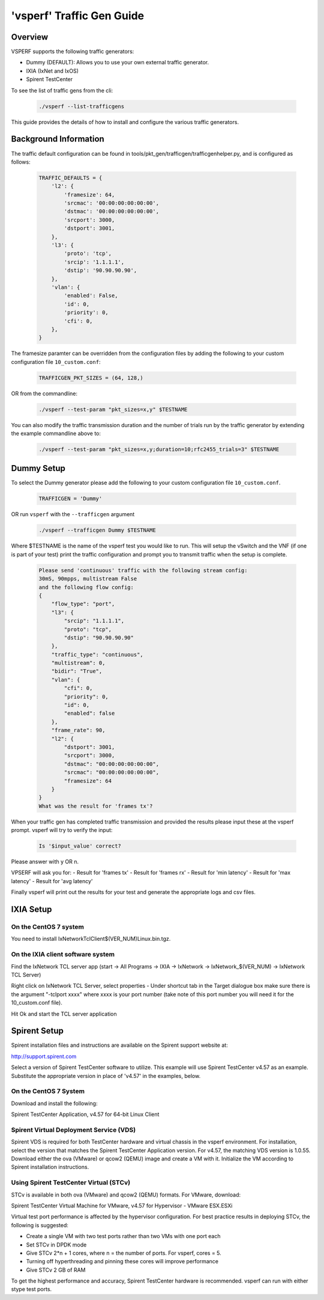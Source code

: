 'vsperf' Traffic Gen Guide
===========================

Overview
---------------------
VSPERF supports the following traffic generators:

- Dummy (DEFAULT): Allows you to use your own external
  traffic generator.
- IXIA (IxNet and IxOS)
- Spirent TestCenter

To see the list of traffic gens from the cli:

  .. code-block:: console

    ./vsperf --list-trafficgens

This guide provides the details of how to install
and configure the various traffic generators.

Background Information
----------------------
The traffic default configuration can be found in
tools/pkt_gen/trafficgen/trafficgenhelper.py, and is configured as
follows:

  .. code-block:: console

    TRAFFIC_DEFAULTS = {
        'l2': {
            'framesize': 64,
            'srcmac': '00:00:00:00:00:00',
            'dstmac': '00:00:00:00:00:00',
            'srcport': 3000,
            'dstport': 3001,
        },
        'l3': {
            'proto': 'tcp',
            'srcip': '1.1.1.1',
            'dstip': '90.90.90.90',
        },
        'vlan': {
            'enabled': False,
            'id': 0,
            'priority': 0,
            'cfi': 0,
        },
    }

The framesize paramter can be overridden from the configuration
files by adding the following to your custom configuration file
``10_custom.conf``:

  .. code-block:: console

    TRAFFICGEN_PKT_SIZES = (64, 128,)

OR from the commandline:

  .. code-block:: console

    ./vsperf --test-param "pkt_sizes=x,y" $TESTNAME

You can also modify the traffic transmission duration and the number
of trials run by the traffic generator by extending the example
commandline above to:

  .. code-block:: console

    ./vsperf --test-param "pkt_sizes=x,y;duration=10;rfc2455_trials=3" $TESTNAME
Dummy Setup
------------
To select the Dummy generator please add the following to your
custom configuration file ``10_custom.conf``.


  .. code-block:: console

     TRAFFICGEN = 'Dummy'

OR run ``vsperf`` with the ``--trafficgen`` argument

  .. code-block:: console

    ./vsperf --trafficgen Dummy $TESTNAME

Where $TESTNAME is the name of the vsperf test you would like to run.
This will setup the vSwitch and the VNF (if one is part of your test)
print the traffic configuration and prompt you to transmit traffic
when the setup is complete.

  .. code-block:: console

    Please send 'continuous' traffic with the following stream config:
    30mS, 90mpps, multistream False
    and the following flow config:
    {
        "flow_type": "port",
        "l3": {
            "srcip": "1.1.1.1",
            "proto": "tcp",
            "dstip": "90.90.90.90"
        },
        "traffic_type": "continuous",
        "multistream": 0,
        "bidir": "True",
        "vlan": {
            "cfi": 0,
            "priority": 0,
            "id": 0,
            "enabled": false
        },
        "frame_rate": 90,
        "l2": {
            "dstport": 3001,
            "srcport": 3000,
            "dstmac": "00:00:00:00:00:00",
            "srcmac": "00:00:00:00:00:00",
            "framesize": 64
        }
    }
    What was the result for 'frames tx'?

When your traffic gen has completed traffic transmission and provided
the results please input these at the vsperf prompt. vsperf will try
to verify the input:

  .. code-block:: console

    Is '$input_value' correct?

Please answer with y OR n.

VPSERF will ask you for:
- Result for 'frames tx'
- Result for 'frames rx'
- Result for 'min latency'
- Result for 'max latency'
- Result for 'avg latency'

Finally vsperf will print out the results for your test and generate the
appropriate logs and csv files.


IXIA Setup
----------

On the CentOS 7 system
~~~~~~~~~~~~~~~~~~~~~~

You need to install IxNetworkTclClient$(VER\_NUM)Linux.bin.tgz.

On the IXIA client software system
~~~~~~~~~~~~~~~~~~~~~~~~~~~~~~~~~~

Find the IxNetwork TCL server app (start -> All Programs -> IXIA ->
IxNetwork -> IxNetwork\_$(VER\_NUM) -> IxNetwork TCL Server)

Right click on IxNetwork TCL Server, select properties - Under shortcut tab in
the Target dialogue box make sure there is the argument "-tclport xxxx"
where xxxx is your port number (take note of this port number you will
need it for the 10\_custom.conf file).

.. image:: ../etc/TCLServerProperties.png
   
Hit Ok and start the TCL server application

Spirent Setup
-------------

Spirent installation files and instructions are available on the
Spirent support website at:

http://support.spirent.com

Select a version of Spirent TestCenter software to utilize. This example
will use Spirent TestCenter v4.57 as an example. Substitute the appropriate
version in place of 'v4.57' in the examples, below.

On the CentOS 7 System
~~~~~~~~~~~~~~~~~~~~~~

Download and install the following:

Spirent TestCenter Application, v4.57 for 64-bit Linux Client

Spirent Virtual Deployment Service (VDS)
~~~~~~~~~~~~~~~~~~~~~~~~~~~~~~~~~~~~~~~~

Spirent VDS is required for both TestCenter hardware and virtual
chassis in the vsperf environment. For installation, select the version
that matches the Spirent TestCenter Application version. For v4.57,
the matching VDS version is 1.0.55. Download either the ova (VMware)
or qcow2 (QEMU) image and create a VM with it. Initialize the VM
according to Spirent installation instructions.

Using Spirent TestCenter Virtual (STCv)
~~~~~~~~~~~~~~~~~~~~~~~~~~~~~~~~~~~~~~~

STCv is available in both ova (VMware) and qcow2 (QEMU) formats. For
VMware, download:

Spirent TestCenter Virtual Machine for VMware, v4.57 for Hypervisor - VMware ESX.ESXi

Virtual test port performance is affected by the hypervisor configuration. For
best practice results in deploying STCv, the following is suggested:

- Create a single VM with two test ports rather than two VMs with one port each
- Set STCv in DPDK mode
- Give STCv 2*n + 1 cores, where n = the number of ports. For vsperf, cores = 5.
- Turning off hyperthreading and pinning these cores will improve performance
- Give STCv 2 GB of RAM

To get the highest performance and accuracy, Spirent TestCenter hardware is
recommended. vsperf can run with either stype test ports.
